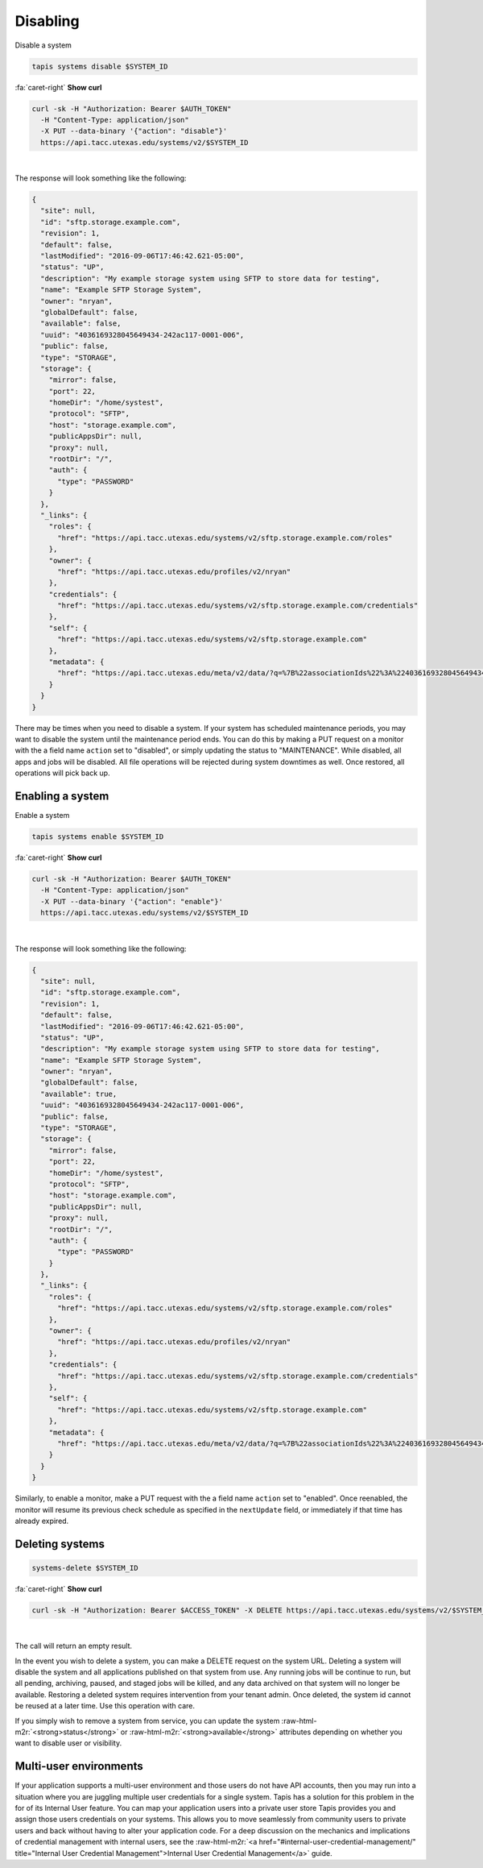 .. role:: raw-html-m2r(raw)
   :format: html


Disabling
=========

Disable a system

.. code-block:: plaintext

   tapis systems disable $SYSTEM_ID

.. container:: foldable

     .. container:: header

        :fa:`caret-right`
        **Show curl**

     .. code-block:: shell

        curl -sk -H "Authorization: Bearer $AUTH_TOKEN"
          -H "Content-Type: application/json"
          -X PUT --data-binary '{"action": "disable"}'
          https://api.tacc.utexas.edu/systems/v2/$SYSTEM_ID
|


The response will look something like the following:

.. code-block:: json

   {
     "site": null,
     "id": "sftp.storage.example.com",
     "revision": 1,
     "default": false,
     "lastModified": "2016-09-06T17:46:42.621-05:00",
     "status": "UP",
     "description": "My example storage system using SFTP to store data for testing",
     "name": "Example SFTP Storage System",
     "owner": "nryan",
     "globalDefault": false,
     "available": false,
     "uuid": "4036169328045649434-242ac117-0001-006",
     "public": false,
     "type": "STORAGE",
     "storage": {
       "mirror": false,
       "port": 22,
       "homeDir": "/home/systest",
       "protocol": "SFTP",
       "host": "storage.example.com",
       "publicAppsDir": null,
       "proxy": null,
       "rootDir": "/",
       "auth": {
         "type": "PASSWORD"
       }
     },
     "_links": {
       "roles": {
         "href": "https://api.tacc.utexas.edu/systems/v2/sftp.storage.example.com/roles"
       },
       "owner": {
         "href": "https://api.tacc.utexas.edu/profiles/v2/nryan"
       },
       "credentials": {
         "href": "https://api.tacc.utexas.edu/systems/v2/sftp.storage.example.com/credentials"
       },
       "self": {
         "href": "https://api.tacc.utexas.edu/systems/v2/sftp.storage.example.com"
       },
       "metadata": {
         "href": "https://api.tacc.utexas.edu/meta/v2/data/?q=%7B%22associationIds%22%3A%224036169328045649434-242ac117-0001-006%22%7D"
       }
     }
   }

There may be times when you need to disable a system. If your system has scheduled maintenance periods, you may want to disable the system until the maintenance period ends. You can do this by making a PUT request on a monitor with the a field name ``action`` set to "disabled", or simply updating the status to "MAINTENANCE". While disabled, all apps and jobs will be disabled. All file operations will be rejected during system downtimes as well. Once restored, all operations will pick back up.

Enabling a system
-----------------

Enable a system

.. code-block:: plaintext

   tapis systems enable $SYSTEM_ID

.. container:: foldable

     .. container:: header

        :fa:`caret-right`
        **Show curl**

     .. code-block:: shell

        curl -sk -H "Authorization: Bearer $AUTH_TOKEN"
          -H "Content-Type: application/json"
          -X PUT --data-binary '{"action": "enable"}'
          https://api.tacc.utexas.edu/systems/v2/$SYSTEM_ID
|


The response will look something like the following:

.. code-block:: json

   {
     "site": null,
     "id": "sftp.storage.example.com",
     "revision": 1,
     "default": false,
     "lastModified": "2016-09-06T17:46:42.621-05:00",
     "status": "UP",
     "description": "My example storage system using SFTP to store data for testing",
     "name": "Example SFTP Storage System",
     "owner": "nryan",
     "globalDefault": false,
     "available": true,
     "uuid": "4036169328045649434-242ac117-0001-006",
     "public": false,
     "type": "STORAGE",
     "storage": {
       "mirror": false,
       "port": 22,
       "homeDir": "/home/systest",
       "protocol": "SFTP",
       "host": "storage.example.com",
       "publicAppsDir": null,
       "proxy": null,
       "rootDir": "/",
       "auth": {
         "type": "PASSWORD"
       }
     },
     "_links": {
       "roles": {
         "href": "https://api.tacc.utexas.edu/systems/v2/sftp.storage.example.com/roles"
       },
       "owner": {
         "href": "https://api.tacc.utexas.edu/profiles/v2/nryan"
       },
       "credentials": {
         "href": "https://api.tacc.utexas.edu/systems/v2/sftp.storage.example.com/credentials"
       },
       "self": {
         "href": "https://api.tacc.utexas.edu/systems/v2/sftp.storage.example.com"
       },
       "metadata": {
         "href": "https://api.tacc.utexas.edu/meta/v2/data/?q=%7B%22associationIds%22%3A%224036169328045649434-242ac117-0001-006%22%7D"
       }
     }
   }

Similarly, to enable a monitor, make a PUT request with the a field name ``action`` set to "enabled". Once reenabled, the monitor will resume its previous check schedule as specified in the ``nextUpdate`` field, or immediately if that time has already expired.

Deleting systems
----------------

.. code-block:: plaintext

   systems-delete $SYSTEM_ID

.. container:: foldable

     .. container:: header

        :fa:`caret-right`
        **Show curl**

     .. code-block:: shell

        curl -sk -H "Authorization: Bearer $ACCESS_TOKEN" -X DELETE https://api.tacc.utexas.edu/systems/v2/$SYSTEM_ID
|


The call will return an empty result.

In the event you wish to delete a system, you can make a DELETE request on the system URL. Deleting a system will disable the system and all applications published on that system from use. Any running jobs will be continue to run, but all pending, archiving, paused, and staged jobs will be killed, and any data archived on that system will no longer be available. Restoring a deleted system requires intervention from your tenant admin. Once deleted, the system id cannot be reused at a later time. Use this operation with care.

If you simply wish to remove a system from service, you can update the system :raw-html-m2r:`<strong>status</strong>` or :raw-html-m2r:`<strong>available</strong>` attributes depending on whether you want to disable user or visibility.

Multi-user environments
-----------------------

If your application supports a multi-user environment and those users do not have API accounts, then you may run into a situation where you are juggling multiple user credentials for a single system. Tapis has a solution for this problem in the for of its Internal User feature. You can map your application users into a private user store Tapis provides you and assign those users credentials on your systems. This allows you to move seamlessly from community users to private users and back without having to alter your application code. For a deep discussion on the mechanics and implications of credential management with internal users, see the :raw-html-m2r:`<a href="#internal-user-credential-management/" title="Internal User Credential Management">Internal User Credential Management</a>` guide.
